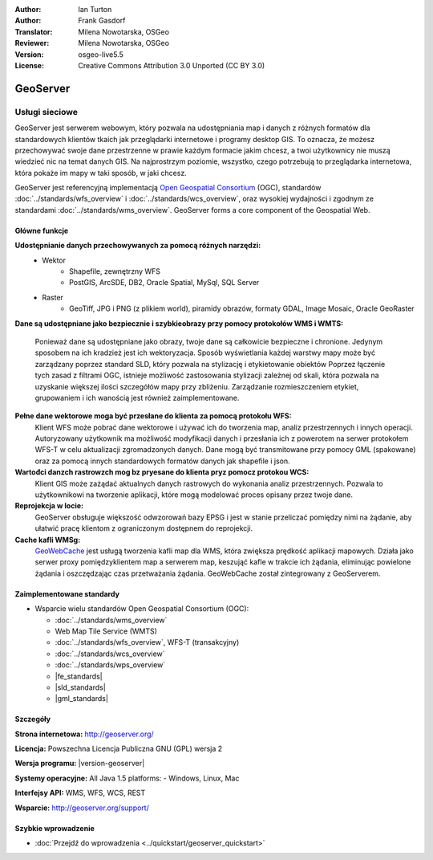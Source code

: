 :Author: Ian Turton
:Author: Frank Gasdorf
:Translator: Milena Nowotarska, OSGeo
:Reviewer: Milena Nowotarska, OSGeo
:Version: osgeo-live5.5
:License: Creative Commons Attribution 3.0 Unported (CC BY 3.0)

.. image:: /images/project_logos/logo-GeoServer.png
  :alt: project logo
  :align: right
  :target: http://geoserver.org/

.. image:: /images/logos/OSGeo_project.png
  :scale: 100 %
  :alt: OSGeo Project
  :align: right
  :target: http://www.osgeo.org/

GeoServer
================================================================================

Usługi sieciowe
~~~~~~~~~~~~~~~~~~~~~~~~~~~~~~~~~~~~~~~~~~~~~~~~~~~~~~~~~~~~~~~~~~~~~~~~~~~~~~~~

GeoServer jest serwerem webowym, który pozwala na udostępniania map
i danych z różnych formatów dla standardowych klientów tkaich jak
przeglądarki internetowe i programy desktop GIS. To oznacza, 
że możesz przechowywać swoje dane przestrzenne w prawie każdym formacie
jakim chcesz, a twoi użytkownicy nie muszą wiedzieć nic na temat danych GIS.
Na najprostrzym poziomie, wszystko, czego potrzebują to przeglądarka internetowa, 
która pokaże im mapy w taki sposób, w jaki chcesz. 

GeoServer jest referencyjną implementacją `Open Geospatial 
Consortium <http://www.opengeospatial.org>`_ (OGC), 
standardów
:doc:`../standards/wfs_overview` i 
:doc:`../standards/wcs_overview`, 
oraz wysokiej wydajności i zgodnym ze standardami
:doc:`../standards/wms_overview`. 
GeoServer forms a core component of the Geospatial Web. 

.. image:: /images/screenshots/800x600/geoserver.png
  :scale: 60 %
  :alt: Screen Shot of GeoServer
  :align: right

Główne funkcje
--------------------------------------------------------------------------------

**Udostępnianie danych przechowywanych za pomocą różnych narzędzi:**
    * Wektor
        - Shapefile, zewnętrzny WFS
        - PostGIS, ArcSDE, DB2, Oracle Spatial, MySql, SQL Server
    * Raster
        - GeoTiff, JPG i PNG (z plikiem world), piramidy obrazów, formaty GDAL, 
          Image Mosaic, Oracle GeoRaster

**Dane są udostępniane jako bezpiecznie i szybkieobrazy przy pomocy
protokołów WMS i WMTS:**

    Ponieważ dane są udostępniane jako obrazy, twoje dane są całkowicie
    bezpieczne i chronione. Jedynym sposobem na ich kradzież jest ich wektoryzacja.
    Sposób wyświetlania każdej warstwy mapy może być zarządzany poprzez
    standard SLD, który pozwala na stylizację i etykietowanie obiektów
    Poprzez łączenie tych zasad z filtrami OGC, istnieje możliwość zastosowania 
    stylizacji zależnej od skali, która pozwala na uzyskanie większej ilości szczegółów
    mapy przy zbliżeniu. Zarządzanie rozmieszczeniem etykiet, grupowaniem i
    ich wanością jest również zaimplementowane.

**Pełne dane wektorowe moga być przesłane do klienta za pomocą protokołu WFS:**
    Klient WFS może pobrać dane wektorowe i używać ich do tworzenia map, analiz
    przestrzennych i innych operacji. Autoryzowany użytkownik ma możliwość
    modyfikacji danych i przesłania ich z powerotem na serwer protokołem
    WFS-T w celu aktualizacji zgromadzonych danych.
    Dane mogą być transmitowane przy pomocy GML (spakowane) oraz za pomocą
    innych standardowych formatów danych jak shapefile i json.

**Wartođci danzch rastrowzch mog bz pryesane do klienta pryz pomocz protokou WCS:**
    Klient GIS może zażądać aktualnych danych rastrowych do wykonania analiz przestrzennych.
    Pozwala to użytkownikowi na tworzenie aplikacji, które mogą modelować proces opisany przez twoje dane.

**Reprojekcja w locie:**
    GeoServer obsługuje większość odwzorowań bazy EPSG i jest w stanie przeliczać 
    pomiędzy nimi na żądanie, aby ułatwić pracę klientom z ograniczonym dostępnem do reprojekcji. 

**Cache kafli WMSg:**
    `GeoWebCache <http://geowebcache.org/>`_ jest usługą tworzenia kafli map dla WMS, która 
    zwiększa prędkość aplikacji mapowych. Działa jako serwer proxy pomiędzyklientem map a serwerem map,
    keszująć kafle w trakcie ich żądania, eliminując powielone żądania i oszczędzając czas przetważania
    żądania. GeoWebCache został zintegrowany z GeoServerem.

Zaimplementowane standardy
--------------------------------------------------------------------------------

* Wsparcie wielu standardów Open Geospatial Consortium (OGC):

  * :doc:`../standards/wms_overview`
  * Web Map Tile Service (WMTS)
  * :doc:`../standards/wfs_overview`, WFS-T (transakcyjny)
  * :doc:`../standards/wcs_overview`
  * :doc:`../standards/wps_overview`
  * |fe_standards|
  * |sld_standards| 
  * |gml_standards|

Szczegóły
--------------------------------------------------------------------------------

**Strona internetowa:** http://geoserver.org/

**Licencja:** Powszechna Licencja Publiczna GNU (GPL) wersja 2

**Wersja programu:** |version-geoserver|

**Systemy operacyjne:** All Java 1.5 platforms: - Windows, Linux, Mac

**Interfejsy API:** WMS, WFS, WCS, REST

**Wsparcie:** http://geoserver.org/support/

Szybkie wprowadzenie
--------------------------------------------------------------------------------

* :doc:`Przejdź do wprowadzenia <../quickstart/geoserver_quickstart>`
